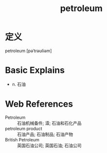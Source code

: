 #+title: petroleum
#+roam_tags:英语单词

* 定义
  
petroleum [pəˈtrəʊliəm]

* Basic Explains
- n. 石油

* Web References
- Petroleum :: 石油机械备件; 瀮; 石油和石化产品
- petroleum product :: 石油产品; 石油制品; 石油产物
- British Petroleum :: 英国石油公司; 英国石油; 石油公司
